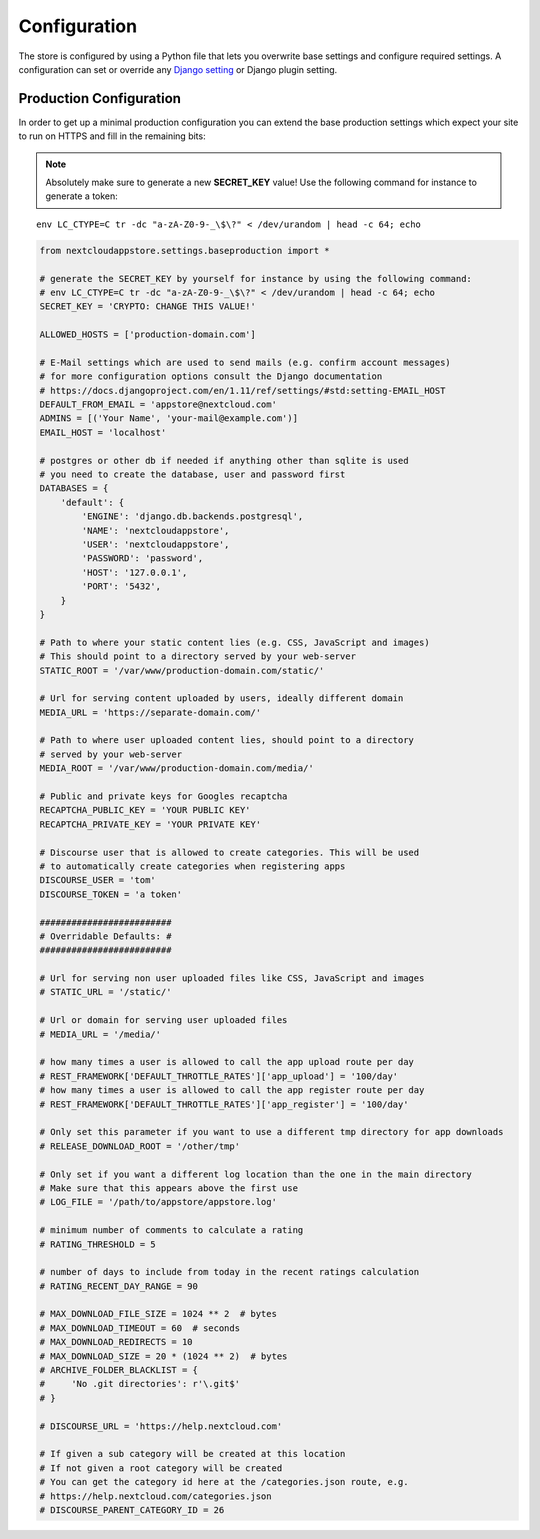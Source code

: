 Configuration
=============

The store is configured by using a Python file that lets you overwrite base settings and configure required settings. A configuration can set or override any `Django setting <https://docs.djangoproject.com/en/2.1/ref/settings/>`_ or Django plugin setting.

.. _production-configuration:

Production Configuration
------------------------
In order to get up a minimal production configuration you can extend the base production settings which expect your site to run on HTTPS and fill in the remaining bits:

.. note:: Absolutely make sure to generate a new **SECRET_KEY** value! Use the following command for instance to generate a token:

::

    env LC_CTYPE=C tr -dc "a-zA-Z0-9-_\$\?" < /dev/urandom | head -c 64; echo

.. code-block:: python

    from nextcloudappstore.settings.baseproduction import *

    # generate the SECRET_KEY by yourself for instance by using the following command:
    # env LC_CTYPE=C tr -dc "a-zA-Z0-9-_\$\?" < /dev/urandom | head -c 64; echo
    SECRET_KEY = 'CRYPTO: CHANGE THIS VALUE!'

    ALLOWED_HOSTS = ['production-domain.com']

    # E-Mail settings which are used to send mails (e.g. confirm account messages)
    # for more configuration options consult the Django documentation
    # https://docs.djangoproject.com/en/1.11/ref/settings/#std:setting-EMAIL_HOST
    DEFAULT_FROM_EMAIL = 'appstore@nextcloud.com'
    ADMINS = [('Your Name', 'your-mail@example.com')]
    EMAIL_HOST = 'localhost'

    # postgres or other db if needed if anything other than sqlite is used
    # you need to create the database, user and password first
    DATABASES = {
        'default': {
            'ENGINE': 'django.db.backends.postgresql',
            'NAME': 'nextcloudappstore',
            'USER': 'nextcloudappstore',
            'PASSWORD': 'password',
            'HOST': '127.0.0.1',
            'PORT': '5432',
        }
    }

    # Path to where your static content lies (e.g. CSS, JavaScript and images)
    # This should point to a directory served by your web-server
    STATIC_ROOT = '/var/www/production-domain.com/static/'

    # Url for serving content uploaded by users, ideally different domain
    MEDIA_URL = 'https://separate-domain.com/'

    # Path to where user uploaded content lies, should point to a directory
    # served by your web-server
    MEDIA_ROOT = '/var/www/production-domain.com/media/'

    # Public and private keys for Googles recaptcha
    RECAPTCHA_PUBLIC_KEY = 'YOUR PUBLIC KEY'
    RECAPTCHA_PRIVATE_KEY = 'YOUR PRIVATE KEY'

    # Discourse user that is allowed to create categories. This will be used
    # to automatically create categories when registering apps
    DISCOURSE_USER = 'tom'
    DISCOURSE_TOKEN = 'a token'

    #########################
    # Overridable Defaults: #
    #########################

    # Url for serving non user uploaded files like CSS, JavaScript and images
    # STATIC_URL = '/static/'

    # Url or domain for serving user uploaded files
    # MEDIA_URL = '/media/'

    # how many times a user is allowed to call the app upload route per day
    # REST_FRAMEWORK['DEFAULT_THROTTLE_RATES']['app_upload'] = '100/day'
    # how many times a user is allowed to call the app register route per day
    # REST_FRAMEWORK['DEFAULT_THROTTLE_RATES']['app_register'] = '100/day'

    # Only set this parameter if you want to use a different tmp directory for app downloads
    # RELEASE_DOWNLOAD_ROOT = '/other/tmp'

    # Only set if you want a different log location than the one in the main directory
    # Make sure that this appears above the first use
    # LOG_FILE = '/path/to/appstore/appstore.log'

    # minimum number of comments to calculate a rating
    # RATING_THRESHOLD = 5

    # number of days to include from today in the recent ratings calculation
    # RATING_RECENT_DAY_RANGE = 90

    # MAX_DOWNLOAD_FILE_SIZE = 1024 ** 2  # bytes
    # MAX_DOWNLOAD_TIMEOUT = 60  # seconds
    # MAX_DOWNLOAD_REDIRECTS = 10
    # MAX_DOWNLOAD_SIZE = 20 * (1024 ** 2)  # bytes
    # ARCHIVE_FOLDER_BLACKLIST = {
    #     'No .git directories': r'\.git$'
    # }

    # DISCOURSE_URL = 'https://help.nextcloud.com'

    # If given a sub category will be created at this location
    # If not given a root category will be created
    # You can get the category id here at the /categories.json route, e.g.
    # https://help.nextcloud.com/categories.json
    # DISCOURSE_PARENT_CATEGORY_ID = 26

